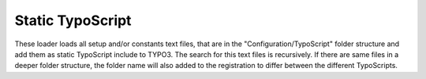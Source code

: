 .. index:: ! Static TypoScript

.. _static-typoscript:

Static TypoScript
^^^^^^^^^^^^^^^^^

These loader loads all setup and/or constants text files, that are in the "Configuration/TypoScript" folder structure and add them as static TypoScript include to TYPO3. The search for this text files is recursively. If there are same files in a deeper folder structure, the folder name will also added to the registration to differ between the different TypoScripts.
